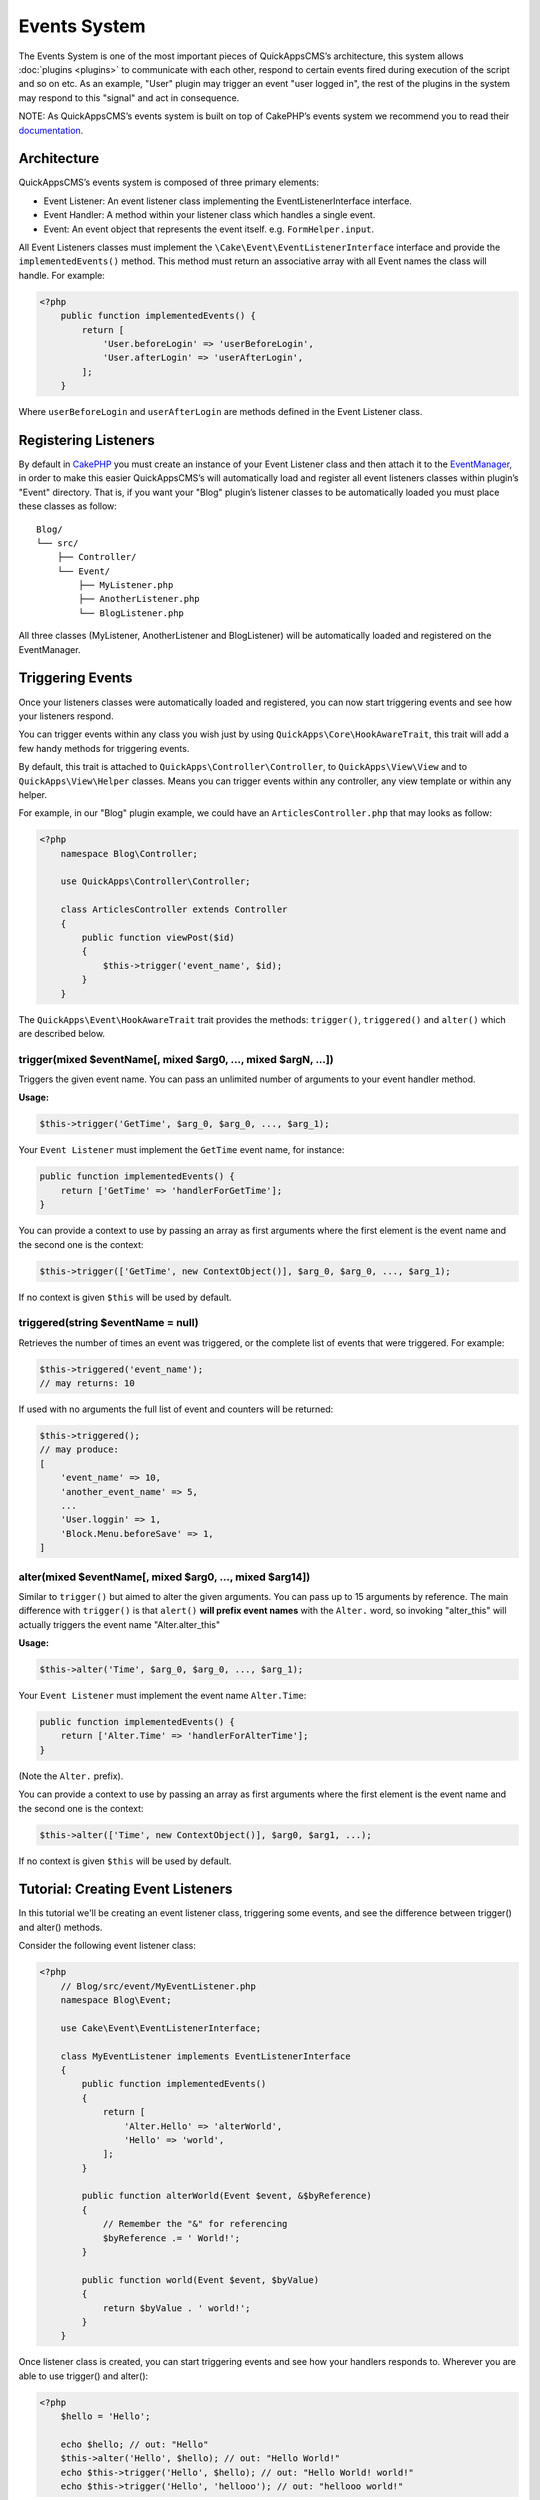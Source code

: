 Events System
#############

The Events System is one of the most important pieces of QuickAppsCMS’s
architecture, this system allows :doc:`plugins <plugins>` to communicate with
each other, respond to certain events fired during execution of the script and
so on etc. As an example, "User" plugin may trigger an event "user logged in",
the rest of the plugins in the system may respond to this "signal" and act in
consequence.

NOTE: As QuickAppsCMS’s events system is built on top of CakePHP’s events system
we recommend you to read their `documentation <http://book.cakephp.org/3.0/en
/core-libraries/events.html>`__.

Architecture
============

QuickAppsCMS’s events system is composed of three primary elements:

-  Event Listener: An event listener class implementing the EventListenerInterface interface.
-  Event Handler: A method within your listener class which handles a single event.
-  Event: An event object that represents the event itself. e.g. ``FormHelper.input``.

All Event Listeners classes must implement the
``\Cake\Event\EventListenerInterface`` interface and provide the
``implementedEvents()`` method. This method must return an associative array with
all Event names the class will handle. For example:

.. code:: php

    <?php
        public function implementedEvents() {
            return [
                'User.beforeLogin' => 'userBeforeLogin',
                'User.afterLogin' => 'userAfterLogin',
            ];
        }

Where ``userBeforeLogin`` and ``userAfterLogin`` are methods defined in the
Event Listener class.

Registering Listeners
=====================

By default in `CakePHP <http://book.cakephp.org/3.0/en/core-libraries/events.html
#registering-listeners>`_ you must create an instance of your Event Listener class
and then attach it to the `EventManager <http://book.cakephp.org/3.0/en/core-
libraries/events.html#global-event-manager>`__, in order to make this easier
QuickAppsCMS’s will automatically load and register all event listeners classes
within plugin’s "Event" directory. That is, if you want your "Blog" plugin’s
listener classes to be automatically loaded you must place these classes as follow:

::

    Blog/
    └── src/
        ├── Controller/
        └── Event/
            ├── MyListener.php
            ├── AnotherListener.php
            └── BlogListener.php

All three classes (MyListener, AnotherListener and BlogListener) will be
automatically loaded and registered on the EventManager.


Triggering Events
=================

Once your listeners classes were automatically loaded and registered, you can now
start triggering events and see how your listeners respond.

You can trigger events within any class you wish just by using
``QuickApps\Core\HookAwareTrait``, this trait will add a few handy methods for
triggering events.

By default, this trait is attached to ``QuickApps\Controller\Controller``, to
``QuickApps\View\View`` and to ``QuickApps\View\Helper`` classes. Means you can
trigger events within any controller, any view template or within any helper.

For example, in our "Blog" plugin example, we could have an
``ArticlesController.php`` that may looks as follow:

.. code:: php

    <?php
        namespace Blog\Controller;

        use QuickApps\Controller\Controller;

        class ArticlesController extends Controller
        {
            public function viewPost($id)
            {
                $this->trigger('event_name', $id);
            }
        }

The ``QuickApps\Event\HookAwareTrait`` trait provides the methods: ``trigger()``,
``triggered()`` and ``alter()`` which are described below.


trigger(mixed $eventName[, mixed $arg0, ..., mixed $argN, ...])
---------------------------------------------------------------

Triggers the given event name. You can pass an unlimited number of
arguments to your event handler method.

**Usage:**

.. code:: php

    $this->trigger('GetTime', $arg_0, $arg_0, ..., $arg_1);

Your ``Event Listener`` must implement the ``GetTime`` event name, for
instance:

.. code:: php

    public function implementedEvents() {
        return ['GetTime' => 'handlerForGetTime'];
    }

You can provide a context to use by passing an array as first arguments
where the first element is the event name and the second one is the
context:

.. code:: php

    $this->trigger(['GetTime', new ContextObject()], $arg_0, $arg_0, ..., $arg_1);

If no context is given ``$this`` will be used by default.

triggered(string $eventName = null)
-----------------------------------

Retrieves the number of times an event was triggered, or the complete list
of events that were triggered. For example:

.. code:: php

    $this->triggered('event_name');
    // may returns: 10

If used with no arguments the full list of event and counters will be
returned:

.. code:: php

    $this->triggered();
    // may produce:
    [
        'event_name' => 10,
        'another_event_name' => 5,
        ...
        'User.loggin' => 1,
        'Block.Menu.beforeSave' => 1,
    ]

alter(mixed $eventName[, mixed $arg0, ..., mixed $arg14])
---------------------------------------------------------

Similar to ``trigger()`` but aimed to alter the given arguments. You can
pass up to 15 arguments by reference. The main difference with
``trigger()`` is that ``alert()`` **will prefix event names** with the
``Alter.`` word, so invoking "alter_this" will actually triggers the
event name "Alter.alter_this"

**Usage:**

.. code:: php

    $this->alter('Time', $arg_0, $arg_0, ..., $arg_1);

Your ``Event Listener`` must implement the event name ``Alter.Time``:

.. code:: php

    public function implementedEvents() {
        return ['Alter.Time' => 'handlerForAlterTime'];
    }

(Note the ``Alter.`` prefix).

You can provide a context to use by passing an array as first arguments
where the first element is the event name and the second one is the
context:

.. code:: php

    $this->alter(['Time', new ContextObject()], $arg0, $arg1, ...);

If no context is given ``$this`` will be used by default.


Tutorial: Creating Event Listeners
==================================

In this tutorial we'll be creating an event listener class, triggering some
events, and see the difference between trigger() and alter() methods.

Consider the following event listener class:

.. code:: php

    <?php
        // Blog/src/event/MyEventListener.php
        namespace Blog\Event;

        use Cake\Event\EventListenerInterface;

        class MyEventListener implements EventListenerInterface
        {
            public function implementedEvents()
            {
                return [
                    'Alter.Hello' => 'alterWorld',
                    'Hello' => 'world',
                ];
            }

            public function alterWorld(Event $event, &$byReference)
            {
                // Remember the "&" for referencing
                $byReference .= ' World!';
            }

            public function world(Event $event, $byValue)
            {
                return $byValue . ' world!';
            }
        }

Once listener class is created, you can start triggering events and see how your
handlers responds to. Wherever you are able to use trigger() and alter():

.. code:: php

    <?php
        $hello = 'Hello';

        echo $hello; // out: "Hello"
        $this->alter('Hello', $hello); // out: "Hello World!"
        echo $this->trigger('Hello', $hello); // out: "Hello World! world!"
        echo $this->trigger('Hello', 'hellooo'); // out: "hellooo world!"


Recommended Reading
===================

As QuickAppsCMS’s events system is built on top of CakePHP’s events system we highly
recommend you to take a look at this part of CakePHP’s book:

`CakePHP’s Events
System <http://book.cakephp.org/3.0/en/core-libraries/events.html>`__

.. meta::
    :title lang=en: Events System
    :keywords lang=en: events,events system,event,trigger,hook,alter,hooktag,listeners,listener,event listener
